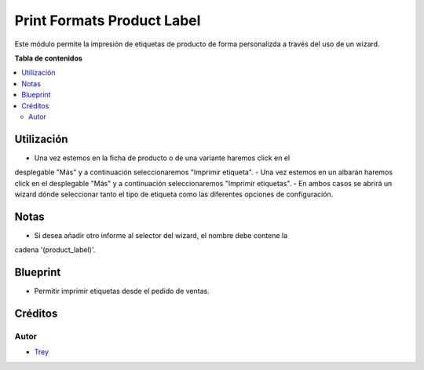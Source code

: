 ===========================
Print Formats Product Label
===========================

.. |badge1| image:: https://img.shields.io/badge/licence-AGPL--3-blue.png
    :target: http://www.gnu.org/licenses/agpl-3.0-standalone.html
    :alt: License: AGPL-3

|badge1|

Este módulo permite la impresión de etiquetas de producto de forma personalizda
a través del uso de un wizard.

**Tabla de contenidos**

.. contents::
   :local:

Utilización
===========

- Una vez estemos en la ficha de producto o de una variante haremos click en el
desplegable "Más" y a continuación seleccionaremos "Imprimir etiqueta".
- Una vez estemos en un albarán haremos click en el desplegable "Más" y a
continuación seleccionaremos "Imprimir etiquetas".
- En ambos casos se abrirá un wizard dónde seleccionar tanto el tipo de
etiqueta como las diferentes opciones de configuración.

Notas
=====

- Si desea añadir otro informe al selector del wizard, el nombre debe contene la
cadena '(product_label)'.

Blueprint
=========

- Permitir imprimir etiquetas desde el pedido de ventas.

Créditos
========

Autor
~~~~~

* `Trey <http://www.trey.es>`_
